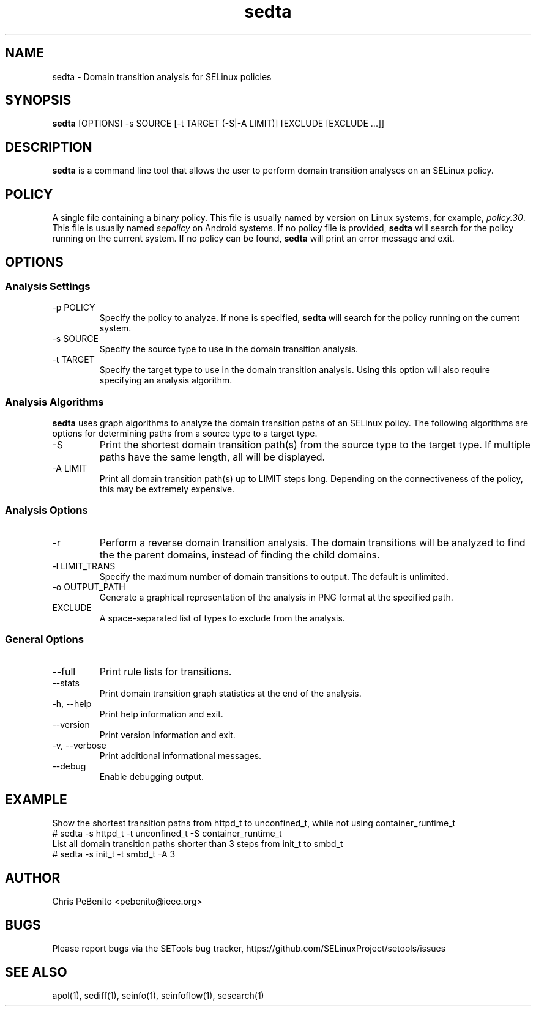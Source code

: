 .\" Copyright (c) 2016 Tresys Technology, LLC.  All rights reserved.
.TH sedta 1 2016-02-20 "SELinux Project" "SETools: SELinux Policy Analysis Tools"

.SH NAME
sedta \- Domain transition analysis for SELinux policies

.SH SYNOPSIS
\fBsedta\fR [OPTIONS] -s SOURCE [-t TARGET (-S|-A LIMIT)] [EXCLUDE [EXCLUDE ...]]

.SH DESCRIPTION
.PP
\fBsedta\fR is a command line tool that allows the user to perform domain transition analyses
on an SELinux policy.

.SH POLICY
.PP
A single file containing a binary policy. This file is usually named by version on Linux systems, for example, \fIpolicy.30\fR. This file is usually named \fIsepolicy\fR on Android systems.
If no policy file is provided, \fBsedta\fR will search for the policy running on the current
system. If no policy can be found, \fBsedta\fR will print an error message and exit.

.SH OPTIONS
.SS Analysis Settings
.IP "-p POLICY"
Specify the policy to analyze. If none is specified, \fBsedta\fR will search for the policy
running on the current system.
.IP "-s SOURCE"
Specify the source type to use in the domain transition analysis.
.IP "-t TARGET"
Specify the target type to use in the domain transition analysis. Using this option will also
require specifying an analysis algorithm.

.SS Analysis Algorithms
\fBsedta\fR uses graph algorithms to analyze the domain transition paths of an SELinux policy.
The following algorithms are options for determining paths from a source type to a target type.
.IP "-S"
Print the shortest domain transition path(s) from the source type to the target type.  If multiple
paths have the same length, all will be displayed.
.IP "-A LIMIT"
Print all domain transition path(s) up to LIMIT steps long.  Depending on the connectiveness of
the policy, this may be extremely expensive.

.SS Analysis Options
.IP -r
Perform a reverse domain transition analysis.  The domain transitions will be analyzed to find the
the parent domains, instead of finding the child domains.
.IP "-l LIMIT_TRANS"
Specify the maximum number of domain transitions to output. The default is unlimited.
.IP "-o OUTPUT_PATH"
Generate a graphical representation of the analysis in PNG format at the specified path.
.IP EXCLUDE
A space-separated list of types to exclude from the analysis.

.SS General Options
.IP "--full"
Print rule lists for transitions.
.IP "--stats"
Print domain transition graph statistics at the end of the analysis.
.IP "-h, --help"
Print help information and exit.
.IP "--version"
Print version information and exit.
.IP "-v, --verbose"
Print additional informational messages.
.IP "--debug"
Enable debugging output.

.SH EXAMPLE
.nf
Show the shortest transition paths from httpd_t to unconfined_t, while not using container_runtime_t
# sedta -s httpd_t -t unconfined_t -S container_runtime_t
List all domain transition paths shorter than 3 steps from init_t to smbd_t
# sedta -s init_t -t smbd_t -A 3

.SH AUTHOR
Chris PeBenito <pebenito@ieee.org>

.SH BUGS
Please report bugs via the SETools bug tracker, https://github.com/SELinuxProject/setools/issues

.SH SEE ALSO
apol(1), sediff(1), seinfo(1), seinfoflow(1), sesearch(1)
